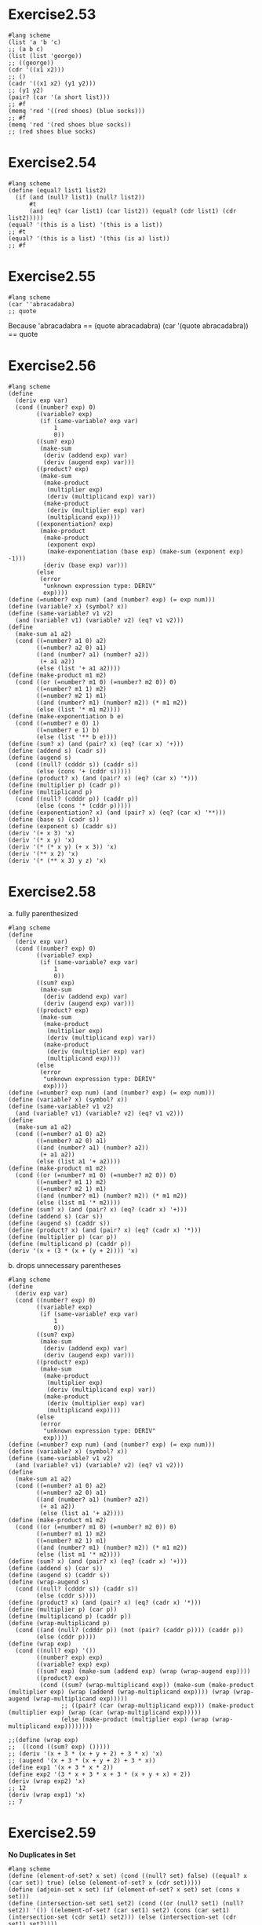 #+STARTUP: indent
* Exercise2.53
#+begin_src racket
#lang scheme
(list 'a 'b 'c)
;; (a b c)
(list (list 'george))
;; ((george))
(cdr '((x1 x2)))
;; ()
(cadr '((x1 x2) (y1 y2)))
;; (y1 y2)
(pair? (car '(a short list)))
;; #f
(memq 'red '((red shoes) (blue socks)))
;; #f
(memq 'red '(red shoes blue socks))
;; (red shoes blue socks)
#+end_src

* Exercise2.54
#+begin_src racket
#lang scheme
(define (equal? list1 list2)
  (if (and (null? list1) (null? list2))
      #t
      (and (eq? (car list1) (car list2)) (equal? (cdr list1) (cdr list2)))))
(equal? '(this is a list) '(this is a list))
;; #t
(equal? '(this is a list) '(this (is a) list))
;; #f
#+end_src

* Exercise2.55
#+begin_src racket
#lang scheme
(car ''abracadabra)
;; quote
#+end_src
Because 'abracadabra == (quote abracadabra)
        (car '(quote abracadabra)) == quote

* Exercise2.56
#+begin_src racket
#lang scheme
(define
  (deriv exp var)
  (cond ((number? exp) 0)
        ((variable? exp)
         (if (same-variable? exp var)
             1
             0))
        ((sum? exp)
         (make-sum
          (deriv (addend exp) var)
          (deriv (augend exp) var)))
        ((product? exp)
         (make-sum
          (make-product
           (multiplier exp)
           (deriv (multiplicand exp) var))
          (make-product
           (deriv (multiplier exp) var)
           (multiplicand exp))))
        ((exponentiation? exp)
         (make-product
          (make-product
           (exponent exp)
           (make-exponentiation (base exp) (make-sum (exponent exp) -1)))
          (deriv (base exp) var)))
        (else
         (error
          "unknown expression type: DERIV"
          exp))))
(define (=number? exp num) (and (number? exp) (= exp num))) 
(define (variable? x) (symbol? x))
(define (same-variable? v1 v2)
  (and (variable? v1) (variable? v2) (eq? v1 v2)))
(define
  (make-sum a1 a2)
  (cond ((=number? a1 0) a2)
        ((=number? a2 0) a1)
        ((and (number? a1) (number? a2))
         (+ a1 a2))
        (else (list '+ a1 a2))))
(define (make-product m1 m2)
  (cond ((or (=number? m1 0) (=number? m2 0)) 0)
        ((=number? m1 1) m2)
        ((=number? m2 1) m1)
        ((and (number? m1) (number? m2)) (* m1 m2))
        (else (list '* m1 m2))))
(define (make-exponentiation b e)
  (cond ((=number? e 0) 1)
        ((=number? e 1) b)
        (else (list '** b e))))
(define (sum? x) (and (pair? x) (eq? (car x) '+)))
(define (addend s) (cadr s))
(define (augend s)
  (cond ((null? (cdddr s)) (caddr s))
        (else (cons '+ (cddr s)))))
(define (product? x) (and (pair? x) (eq? (car x) '*)))
(define (multiplier p) (cadr p))
(define (multiplicand p)
  (cond ((null? (cdddr p)) (caddr p))
        (else (cons '* (cddr p)))))
(define (exponentiation? x) (and (pair? x) (eq? (car x) '**)))
(define (base s) (cadr s))
(define (exponent s) (caddr s))
(deriv '(+ x 3) 'x)
(deriv '(* x y) 'x)
(deriv '(* (* x y) (+ x 3)) 'x)
(deriv '(** x 2) 'x)
(deriv '(* (** x 3) y z) 'x)
#+end_src

* Exercise2.58
a. fully parenthesized
#+begin_src racket
#lang scheme
(define
  (deriv exp var)
  (cond ((number? exp) 0)
        ((variable? exp)
         (if (same-variable? exp var)
             1
             0))
        ((sum? exp)
         (make-sum
          (deriv (addend exp) var)
          (deriv (augend exp) var)))
        ((product? exp)
         (make-sum
          (make-product
           (multiplier exp)
           (deriv (multiplicand exp) var))
          (make-product
           (deriv (multiplier exp) var)
           (multiplicand exp))))
        (else
         (error
          "unknown expression type: DERIV"
          exp))))
(define (=number? exp num) (and (number? exp) (= exp num))) 
(define (variable? x) (symbol? x))
(define (same-variable? v1 v2)
  (and (variable? v1) (variable? v2) (eq? v1 v2)))
(define
  (make-sum a1 a2)
  (cond ((=number? a1 0) a2)
        ((=number? a2 0) a1)
        ((and (number? a1) (number? a2))
         (+ a1 a2))
        (else (list a1 '+ a2))))
(define (make-product m1 m2)
  (cond ((or (=number? m1 0) (=number? m2 0)) 0)
        ((=number? m1 1) m2)
        ((=number? m2 1) m1)
        ((and (number? m1) (number? m2)) (* m1 m2))
        (else (list m1 '* m2))))
(define (sum? x) (and (pair? x) (eq? (cadr x) '+)))
(define (addend s) (car s))
(define (augend s) (caddr s))
(define (product? x) (and (pair? x) (eq? (cadr x) '*)))
(define (multiplier p) (car p))
(define (multiplicand p) (caddr p))
(deriv '(x + (3 * (x + (y + 2)))) 'x)
#+end_src
b. drops unnecessary parentheses
#+begin_src racket
#lang scheme
(define
  (deriv exp var)
  (cond ((number? exp) 0)
        ((variable? exp)
         (if (same-variable? exp var)
             1
             0))
        ((sum? exp)
         (make-sum
          (deriv (addend exp) var)
          (deriv (augend exp) var)))
        ((product? exp)
         (make-sum
          (make-product
           (multiplier exp)
           (deriv (multiplicand exp) var))
          (make-product
           (deriv (multiplier exp) var)
           (multiplicand exp))))
        (else
         (error
          "unknown expression type: DERIV"
          exp))))
(define (=number? exp num) (and (number? exp) (= exp num))) 
(define (variable? x) (symbol? x))
(define (same-variable? v1 v2)
  (and (variable? v1) (variable? v2) (eq? v1 v2)))
(define
  (make-sum a1 a2)
  (cond ((=number? a1 0) a2)
        ((=number? a2 0) a1)
        ((and (number? a1) (number? a2))
         (+ a1 a2))
         (else (list a1 '+ a2))))
(define (make-product m1 m2)
  (cond ((or (=number? m1 0) (=number? m2 0)) 0)
        ((=number? m1 1) m2)
        ((=number? m2 1) m1)
        ((and (number? m1) (number? m2)) (* m1 m2))
        (else (list m1 '* m2))))
(define (sum? x) (and (pair? x) (eq? (cadr x) '+)))
(define (addend s) (car s))
(define (augend s) (caddr s))
(define (wrap-augend s)
  (cond ((null? (cdddr s)) (caddr s))
        (else (cddr s))))
(define (product? x) (and (pair? x) (eq? (cadr x) '*)))
(define (multiplier p) (car p))
(define (multiplicand p) (caddr p))
(define (wrap-multiplicand p)
  (cond ((and (null? (cdddr p)) (not (pair? (caddr p)))) (caddr p))
        (else (cddr p))))
(define (wrap exp)
  (cond ((null? exp) '())
        ((number? exp) exp)
        ((variable? exp) exp)
        ((sum? exp) (make-sum (addend exp) (wrap (wrap-augend exp))))
        ((product? exp)
         (cond ((sum? (wrap-multiplicand exp)) (make-sum (make-product (multiplier exp) (wrap (addend (wrap-multiplicand exp)))) (wrap (wrap-augend (wrap-multiplicand exp)))))
               ;; ((pair? (car (wrap-multiplicand exp))) (make-product (multiplier exp) (wrap (car (wrap-multiplicand exp)))))
               (else (make-product (multiplier exp) (wrap (wrap-multiplicand exp))))))))
        
;;(define (wrap exp)
;;  ((cond ((sum? exp) ()))))
;; (deriv '(x + 3 * (x + y + 2) + 3 * x) 'x)
;; (augend '(x + 3 * (x + y + 2) + 3 * x))
(define exp1 '(x + 3 * x * 2))
(define exp2 '(3 * x + 3 * x + 3 * (x + y + x) + 2))
(deriv (wrap exp2) 'x)
;; 12
(deriv (wrap exp1) 'x)
;; 7
#+end_src

* Exercise2.59
**No Duplicates in Set**
#+begin_src racket
#lang scheme
(define (element-of-set? x set) (cond ((null? set) false) ((equal? x (car set)) true) (else (element-of-set? x (cdr set)))))
(define (adjoin-set x set) (if (element-of-set? x set) set (cons x set)))
(define (intersection-set set1 set2) (cond ((or (null? set1) (null? set2)) '()) ((element-of-set? (car set1) set2) (cons (car set1) (intersection-set (cdr set1) set2))) (else (intersection-set (cdr set1) set2))))
(define
  (union-set set1 set2)
  (cond ((and (null? set1) (null? set2))
         '())
        ((null? set1) set2)
        ((not (element-of-set? (car set1) set2))
         (union-set (cdr set1)
                (cons (car set1) set2)))
        (else
         (union-set
          (cdr set1)
          set2))))
(intersection-set '(x y) '(x z))
(union-set '(x y) '(y z asf dasf))
#+end_src

* Exercise2.60
**allow duplicates in set**
#+begin_src racket
#lang scheme
(define (element-of-set? x set) (cond ((null? set) false) ((equal? x (car set)) true) (else (element-of-set? x (cdr set)))))
(define (adjoin-set x set) (cons x set))
(define
  (intersection-set set1 set2)
  (cond ((or (null? set1) (null? set2))
         '())
        ((element-of-set? (car set1) set2)
         (cons (car set1)
               (intersection-set
                (cdr set1)
                set2)))
        (else
         (intersection-set
          (cdr set1)
          set2))))
(define (union-set set1 set2)
  (cond ((and (null? set1) (null? set2))
         '())
        ((null? set1) set2)
        (else (union-set (cdr set1)
                (cons (car set1) set2)))))
(union-set '(2 3 2 1 3) '(2 3 1))
#+end_src
- element-of-set? is the same as non-duplicate, but it can take
   longer if there are many duplicates
   The number of steps required grows as \(\Theta(n)\).
- adjoin-set only need to add the new item into the set
   The number of steps required grows as \(\Theta(1)\).
- intersection-set will take longer
   The number of steps required grows as \(\Theta(n^2)\).
- union-set do not need to check duplicates
   The number of steps required grows as \(\Theta(n)\).

I will use this representation if I need to write a lot of items into
the set, and I do not need to worry about duplicates in set.

* Exercise2.61&&2.62
#+begin_src racket
#lang scheme
(define
  (element-of-set? x set)
  (cond ((null? set) false)
        ((= x (car set)) true)
        ((< x (car set)) false)
        (else
         (element-of-set? x (cdr set)))))
(define
  (intersection-set set1 set2)
  (if (or (null? set1) (null? set2))
      '()
      (let ((x1 (car set1))
            (x2 (car set2)))
        (cond ((= x1 x2)
               (cons x1
                     (intersection-set
                      (cdr set1)
                      (cdr set2))))
              ((< x1 x2)
               (intersection-set
                (cdr set1)
                set2))
              ((< x2 x1)
               (intersection-set
                set1
                (cdr set2)))))))
(define
  (adjoin-set x set)
  (cond ((null? set) (list x))
        ((= x (car set)) (cons x set))
        ((< x (car set)) (cons x set))
        (else
         (cons (car set) (adjoin-set x (cdr set))))))
(adjoin-set 6 '(1 2 3 4 6))
;; (1 2 3 4 6 6)
(define
  (union-set set1 set2)
  (cond ((null? set1)
         set2)
        ((null? set2)
         set1)
        (else
         (let ((x1 (car set1))
               (x2 (car set2)))
           (cond ((= x1 x2)
                  (cons x1
                        (union-set
                         (cdr set1)
                         (cdr set2))))
                 ((< x1 x2)
                  (append (list x1 x2) (union-set (cdr set1) set2)))
                 ((< x2 x1)
                  (append (list x2 x1) (union-set set1 (cdr set2)))))))))
(union-set '(1 3 4 5) '(1 2 3))
;; (1 2 3 3 4 5)
#+end_src

* Exercise2.63&&2.64&&2.65&&2.66
#+begin_src racket
#lang scheme
(define (entry tree) (car tree))
(define (left-branch tree) (cadr tree))
(define (right-branch tree) (caddr tree))
(define (make-tree entry left right) (list entry left right))
(define tree1 '(7 (3 (1 () ()) (5 () ())) (9 () (11 () ()))))
(define tree2 '(3 (1 () ()) (7 (5 () ()) (9 () (11 () ())))))
(define tree3 '(5 (3 (1 () ()) ()) (9 (7 () ()) (11 () ()))))
(define
  (element-of-set? x set)
  (cond ((null? set) false)
        ((= x (car set)) true)
        ((< x (car set)) false)
        (else
         (element-of-set? x (cdr set)))))

;; preorder
(define
  (tree->list-1 tree)
  (if (null? tree)
      '()
      (append
       (tree->list-1
        (left-branch tree))
       (cons (entry tree)
             (tree->list-1
              (right-branch tree))))))
;; preorder
(define
  (tree->list-2 tree)
  (define
    (copy-to-list tree result-list)
    (if (null? tree)
        result-list
        (copy-to-list
         (left-branch tree)
         (cons (entry tree)
               (copy-to-list
                (right-branch tree)
                result-list)))))
  (copy-to-list tree '()))
;; (tree->list-1 tree1)
;; (tree->list-1 tree2)
;; (tree->list-1 tree3)
(define (list->tree elements) (car (partial-tree elements (length elements))))
(define
  (partial-tree elts n)
  (if (= n 0)
      (cons '() elts)
      (let ((left-size (quotient (- n 1) 2)))
        (let ((left-result (partial-tree elts left-size)))
          (let ((left-tree (car left-result))
                (non-left-elts (cdr left-result))
                (right-size (- n (+ left-size 1))))
            (let ((this-entry (car non-left-elts))
                  (right-result (partial-tree
                                 (cdr non-left-elts)
                                 right-size)))
              (let ((right-tree (car right-result))
                    (remaining-elts (cdr right-result)))
                (cons (make-tree
                       this-entry
                       left-tree
                       right-tree)
                      remaining-elts)))))))) 
(list->tree '(1 3 5 7 9 11))
(define
  (intersection-list-set set1 set2)
  (cond ((or (null? set1) (null? set2))
         '())
        ((element-of-set? (car set1) set2)
         (cons (car set1)
               (intersection-list-set
                (cdr set1)
                set2)))
        (else
         (intersection-list-set
          (cdr set1)
          set2))))
(define (union-list-set set1 set2)
  (cond ((and (null? set1) (null? set2))
         '())
        ((null? set1) set2)
        (else (union-list-set (cdr set1)
                (cons (car set1) set2)))))
(define (union-set set1 set2)
  (let ((set1-list (tree->list-2 set1))
        (set2-list (tree->list-2 set2)))
    (list->tree (union-list-set set1-list set2-list))))
(define (intersection-set set1 set2)
  (let ((set1-list (tree->list-2 set1))
        (set2-list (tree->list-2 set2)))
    (list->tree (intersection-list-set set1-list set2-list))))
(define tree4 '(7 (3 (1 () ()) (5 () ())) (9 () (11 () ()))))
(define tree5 '(8 (3 (1 () ()) (5 () ())) (9 () (11 () ()))))
(union-set tree4 tree5)
(intersection-set tree4 tree5)
(define (lookup given-key set-of-records)
  (cond ((null? set-of-records) false)
        ((equal? given-key (entry set-of-records)) (entry set-of-records))
        ((< given-key (entry set-of-records)) (lookup given-key
                                                      (left-branch
                                                       set-of-records)))
        ((> given-key (entry set-of-records)) (lookup given-key
                                                      (right-branch
                                                       set-of-records)))))
#+end_src
Exercise2.63
a. Yes, (1 3 5 7 9 11)
b. \(n^2\) for method 1 and \(n\) for method 2, method 2 grows more slowly
Exercise2.64
a. devide the list into two parts, for the first half, produce a left
tree, for the remain part, use (car remain) as entry and use (cdr
remain) to produce the right half
b. O(n)

* Exercise2.67&&2.68
#+begin_src racket
#lang scheme
(define (make-leaf symbol weight) (list 'leaf symbol weight))
(define (leaf? object) (eq? (car object) 'leaf))
(define (symbol-leaf x) (cadr x))
(define (weight-leaf x) (caddr x))
(define
  (make-code-tree left right)
  (list
   left
   right
   (append
    (symbols left)
    (symbols right))
   (+
    (weight left)
    (weight right))))
(define (left-branch tree) (car tree))
(define (right-branch tree) (cadr tree))
(define
  (symbols tree)
  (if (leaf? tree)
      (list (symbol-leaf tree))
      (caddr tree)))
(define
  (weight tree)
  (if (leaf? tree)
      (weight-leaf tree)
      (cadddr tree)))
(define
  (decode bits tree)
  (define
    (decode-1 bits current-branch)
    (if (null? bits)
        '()
        (let ((next-branch (choose-branch
                            (car bits)
                            current-branch)))
          (if (leaf? next-branch)
              (cons (symbol-leaf next-branch)
                    (decode-1 (cdr bits) tree))
              (decode-1
               (cdr bits)
               next-branch)))))
  (decode-1 bits tree))
(define
  (choose-branch bit branch)
  (cond ((= bit 0)
         (left-branch branch))
        ((= bit 1)
         (right-branch branch))
        (else
         (error
          "bad bit: CHOOSE-BRANCH"
          bit))))
(define
  (adjoin-set x set)
  (cond ((null? set) (list x))
        ((< (weight x)
            (weight (car set)))
         (cons x set))
        (else
         (cons (car set)
               (adjoin-set x (cdr set))))))
(define
  (make-leaf-set pairs)
  (if (null? pairs)
      '()
      (let ((pair (car pairs)))
        (adjoin-set
         (make-leaf
          (car pair)
          ; symbol
          (cadr pair))
         ; frequency
         (make-leaf-set (cdr pairs))))))
(make-leaf-set '((A 4) (B 2) (C 1) (D 1)))
;; ((leaf D 1) (leaf C 1) (leaf B 2) (leaf A 4))
(define
  sample-tree
  (make-code-tree
   (make-leaf 'A 4)
   (make-code-tree
    (make-leaf 'B 2)
    (make-code-tree
     (make-leaf 'D 1)
     (make-leaf 'C 1)))))
(define sample-message '(0 1 1 0 0 1 0 1 0 1 1 1 0))
(decode sample-message sample-tree)
;; (A D A B B C A)
sample-tree
;; ((leaf A 4) ((leaf B 2) ((leaf D 1) (leaf C 1) (D C) 2) (B D C) 4) (A B D C) 8)
(define
  (encode message tree)
  (if (null? message)
      '()
      (append
       (encode-symbol
        (car message)
        tree)
       (encode (cdr message) tree))))
(define (element-of-set? x set) (cond ((null? set) false) ((equal? x (car set)) true) (else (element-of-set? x (cdr set)))))
(define (encode-symbol x tree)
  (cond ((not (element-of-set? x (symbols tree))) (error "bad symbol:"
                                                         x "not in tree"))
        ((equal? x (symbol-leaf (left-branch tree))) '(0))
        ((equal? x (symbol-leaf (right-branch tree))) '(1))
        (else (append '(1) (encode-symbol x (right-branch tree))))))
;; (encode-symbol 'D sample-tree)
(encode '(A D A B B C A) sample-tree)
(define (generate-huffman-tree pairs)
  (successive-merge (make-leaf-set pairs)))
(define (successive-merge leaf-pairs)
  (successive-merge-reverse (reverse leaf-pairs)))
(define (successive-merge-reverse leaf-pairs)
  (cond ((null? (cddr leaf-pairs)) (make-code-tree (cadr leaf-pairs)
                                                   (car leaf-pairs)))
        (else (make-code-tree (car leaf-pairs) (successive-merge-reverse (cdr leaf-pairs))))))
(generate-huffman-tree '((A 4) (B 2) (C 1) (D 1)))
;; ((leaf A 4) ((leaf B 2) ((leaf D 1) (leaf C 1) (D C) 2) (B D C) 4) (A B D C) 8)
(length (encode '(Get a job Sha na na na na na na na na Get a job Sha na na na
na na na na na Wah yip yip yip yip yip yip yip yip yip Sha boom)
(generate-huffman-tree '((na 16) (yip 9) (Sha 3) (a 2) (job 2) (Get 2) (Wah 1) (boom 1)))))
#+end_src
huffman-encode: 87
fixed-length: (* 3 (+ 2 2 3 1 1 2 16 9)) = 108
